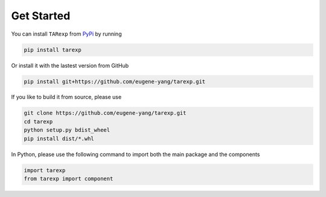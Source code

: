 Get Started
===========


You can install ``TARexp`` from `PyPi <https://pypi.org/project/tarexp/0.1.3/>`__ by running

.. code-block:: bash

    pip install tarexp


Or install it with the lastest version from GitHub

.. code-block:: bash

    pip install git+https://github.com/eugene-yang/tarexp.git

If you like to build it from source, please use

.. code-block:: bash

    git clone https://github.com/eugene-yang/tarexp.git
    cd tarexp
    python setup.py bdist_wheel
    pip install dist/*.whl


In Python, please use the following command to import both the main package and the components

.. code-block:: python

    import tarexp
    from tarexp import component